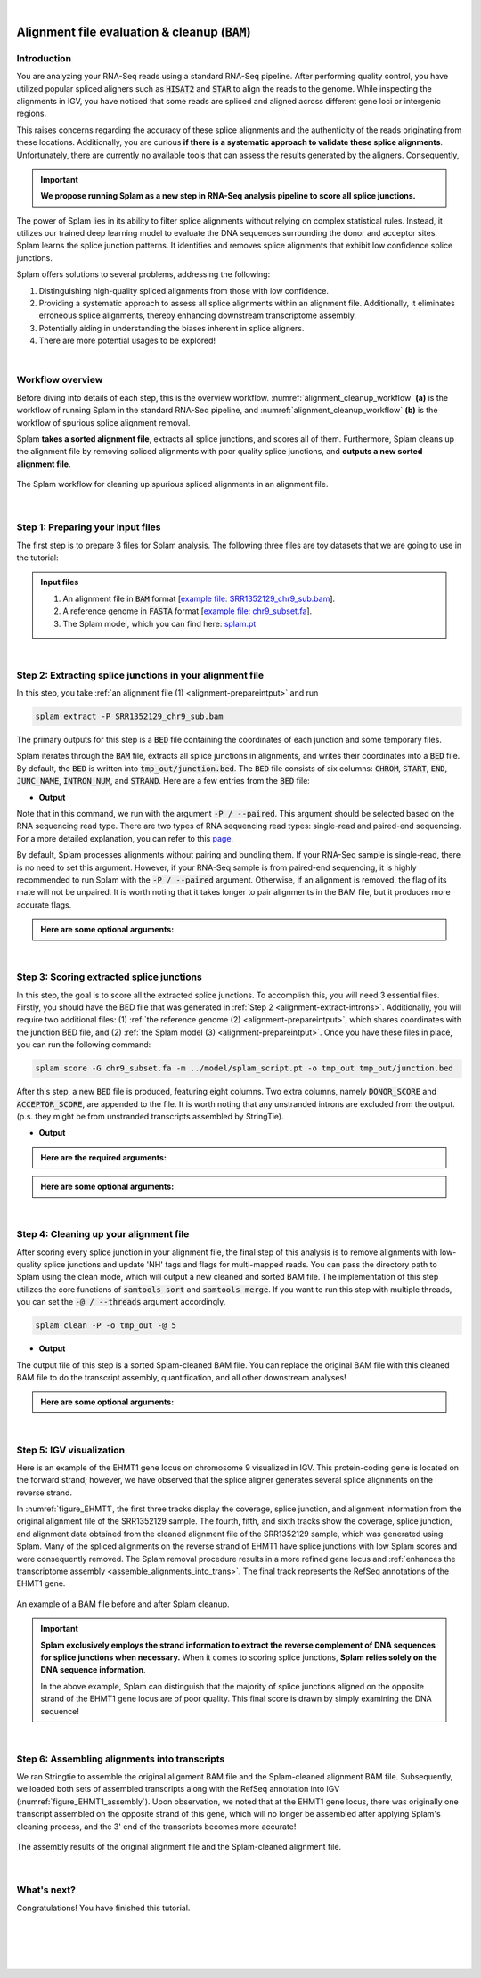 .. raw:: html

    <script type="text/javascript">

        let mutation_fuc = function(mutations) {
            var dark = document.body.dataset.theme == 'dark';

            if (document.body.dataset.theme == 'auto') {
                dark = window.matchMedia && window.matchMedia('(prefers-color-scheme: dark)').matches;
            }
            
            document.getElementsByClassName('sidebar_ccb')[0].src = dark ? '../_static/JHU_ccb-white.png' : "../_static/JHU_ccb-dark.png";
            document.getElementsByClassName('sidebar_wse')[0].src = dark ? '../_static/JHU_wse-white.png' : "../_static/JHU_wse-dark.png";



            for (let i=0; i < document.getElementsByClassName('summary-title').length; i++) {
                console.log(">> document.getElementsByClassName('summary-title')[i]: ", document.getElementsByClassName('summary-title')[i]);

                if (dark) {
                    document.getElementsByClassName('summary-title')[i].classList = "summary-title card-header bg-dark font-weight-bolder";
                    document.getElementsByClassName('summary-content')[i].classList = "summary-content card-body bg-dark text-left docutils";
                } else {
                    document.getElementsByClassName('summary-title')[i].classList = "summary-title card-header bg-light font-weight-bolder";
                    document.getElementsByClassName('summary-content')[i].classList = "summary-content card-body bg-light text-left docutils";
                }
            }

        }
        document.addEventListener("DOMContentLoaded", mutation_fuc);
        var observer = new MutationObserver(mutation_fuc)
        observer.observe(document.body, {attributes: true, attributeFilter: ['data-theme']});
        console.log(document.body);
    </script>
    <link rel="preload" href="../_images/jhu-logo-dark.png" as="image">

|

.. _alignment-detailed-section:

Alignment file evaluation & cleanup (:code:`BAM`)
=================================================


.. _alignment-introduction:

Introduction
+++++++++++++++++++++++++++++++++++


You are analyzing your RNA-Seq reads using a standard RNA-Seq pipeline. After performing quality control, you have utilized popular spliced aligners such as :code:`HISAT2` and :code:`STAR` to align the reads to the genome. While inspecting the alignments in IGV, you have noticed that some reads are spliced and aligned across different gene loci or intergenic regions. 

.. Here is an example of the EHMT1 gene locus on chromosome 9 visulaized in IGV. This protein-coding gene is located on the forward strand; however, we have observed that the splice aligner generates several splice alignments on the reverse strand. 


This raises concerns regarding the accuracy of these splice alignments and the authenticity of the reads originating from these locations. Additionally, you are curious **if there is a systematic approach to validate these splice alignments**. Unfortunately, there are currently no available tools that can assess the results generated by the aligners. Consequently,


.. important::

    **We propose running Splam as a new step in RNA-Seq analysis pipeline to score all splice junctions.**



The power of Splam lies in its ability to filter splice alignments without relying on complex statistical rules. Instead, it utilizes our trained deep learning model to evaluate the DNA sequences surrounding the donor and acceptor sites. Splam learns the splice junction patterns. It identifies and removes splice alignments that exhibit low confidence splice junctions.

Splam offers solutions to several problems, addressing the following:

1. Distinguishing high-quality spliced alignments from those with low confidence.
2. Providing a systematic approach to assess all splice alignments within an alignment file. Additionally, it eliminates erroneous splice alignments, thereby enhancing downstream transcriptome assembly.
3. Potentially aiding in understanding the biases inherent in splice aligners.
4. There are more potential usages to be explored!

|

Workflow overview
+++++++++++++++++++++++++++++++++++

Before diving into details of each step, this is the overview workflow. :numref:`alignment_cleanup_workflow` **(a)** is the workflow of running Splam in the standard RNA-Seq pipeline, and :numref:`alignment_cleanup_workflow` **(b)** is the workflow of spurious splice alignment removal.

Splam **takes a sorted alignment file**, extracts all splice junctions, and scores all of them. Furthermore, Splam cleans up the alignment file by removing spliced alignments with poor quality splice junctions, and **outputs a new sorted alignment file**. 


.. _alignment_cleanup_workflow:

.. figure::  ../_images/alignment_cleanup_workflow.png
    :align:   center
    :scale:   25 %

    The Splam workflow for cleaning up spurious spliced alignments in an alignment file.

|

.. _alignment-prepareintput:

Step 1: Preparing your input files
+++++++++++++++++++++++++++++++++++

The first step is to prepare 3 files for Splam analysis. The following three files are toy datasets that we are going to use in the tutorial:


.. admonition:: Input files
    :class: note

    1. An alignment file in :code:`BAM` format [`example file: SRR1352129_chr9_sub.bam <https://github.com/Kuanhao-Chao/splam/blob/main/test/SRR1352129_chr9_sub.bam>`_].  
    2. A reference genome in :code:`FASTA` format [`example file: chr9_subset.fa <https://github.com/Kuanhao-Chao/splam/blob/main/test/chr9_subset.fa>`_].
    3. The Splam model, which you can find here: `splam.pt <https://github.com/Kuanhao-Chao/splam/blob/main/model/splam_script.pt>`_

|

.. _alignment-extract-introns:

Step 2: Extracting splice junctions in your alignment file
+++++++++++++++++++++++++++++++++++++++++++++++++++++++++++++++

In this step, you take :ref:`an alignment file (1) <alignment-prepareintput>` and run

.. code-block:: bash

    splam extract -P SRR1352129_chr9_sub.bam

The primary outputs for this step is a :code:`BED` file containing the coordinates of each junction and some temporary files. 


Splam iterates through the :code:`BAM` file, extracts all splice junctions in alignments, and writes their coordinates into a :code:`BED` file. By default, the :code:`BED` is written into :code:`tmp_out/junction.bed`. The :code:`BED` file consists of six columns: :code:`CHROM`, :code:`START`, :code:`END`, :code:`JUNC_NAME`, :code:`INTRON_NUM`, and :code:`STRAND`. Here are a few entries from the :code:`BED` file:

* **Output**

.. code-block:: text
    :linenos:

    chr9    4849549 4860125 JUNC00000007    3       +
    chr9    5923308 5924658 JUNC00000008    6       -
    chr9    5924844 5929044 JUNC00000009    8       -



Note that in this command, we run with the argument :code:`-P / --paired`. This argument should be selected based on the RNA sequencing read type. There are two types of RNA sequencing read types: single-read and paired-end sequencing. For a more detailed explanation, you can refer to this `page <https://www.illumina.com/science/technology/next-generation-sequencing/plan-experiments/paired-end-vs-single-read.html>`_.

By default, Splam processes alignments without pairing and bundling them. If your RNA-Seq sample is single-read, there is no need to set this argument. However, if your RNA-Seq sample is from paired-end sequencing, it is highly recommended to run Splam with the :code:`-P / --paired` argument. Otherwise, if an alignment is removed, the flag of its mate will not be unpaired. It is worth noting that it takes longer to pair alignments in the BAM file, but it produces more accurate flags. 


.. admonition::  Here are some **optional arguments**:
    :class: note

    .. dropdown:: :code:`-P / --paired`
        :animate: fade-in-slide-down
        :title: bg-light font-weight-bolder
        :body: bg-light text-left

        This argument bundles and pairs alignment reads. If your sample is paired-end RNA-Seq, you should run Splam with this argument to ensure more accurate flag updates.

    .. dropdown:: :code:`-n / --write-junctions-only`
        :animate: fade-in-slide-down
        :title: bg-light font-weight-bolder
        :body: bg-light text-left
        
        If you only want to extract splice junctions from the BAM file without running the subsequent cleaning step, you can use the :code:`-n / --write-junctions-only` argument to skip writing out temporary files. This argument makes splice junction extraction faster!

    .. dropdown:: :code:`-M / --max-splice DIST`
        :animate: fade-in-slide-down
        :title: bg-light font-weight-bolder
        :body: bg-light text-left

        The maximum length for splice junctions is 100,000nt by default. This means that any splice junctions in spliced alignments longer than the maximum splice junction length will be removed.


    .. dropdown:: :code:`-g / --bundle-gap GAP`
        :animate: fade-in-slide-down
        :title: bg-light font-weight-bolder
        :body: bg-light text-left

        If you are running with a single-end RNA-Seq sample, then you do not need to worry about the :code:`-g / --bundle-gap GAP` argument. However, if you are working with a paired-end RNA-Seq sample and using the :code:`-P / --paired` argument, then this parameter becomes significant. The algorithm for extracting splice junctions in paired-end RNA-Seq data begins by bundling alignments. As alignments overlap, the bundle extends accordingly. Regions with no alignment coverage are referred to as "gaps." This argument allows you to define the minimum gap size allowed within a bundle. In other words, if a gap's length exceeds the specified minimum, the regions on the left and right-hand side of the gap are treated as two separate bundles. The default value for this argument is set to 1000nt, but you can adjust it based on your specific analysis needs.


    .. dropdown:: :code:`-o / --outdir DIR`
        :animate: fade-in-slide-down
        :title: bg-light font-weight-bolder
        :body: bg-light text-left

        The directory where the output file is written to. The default output directory is :code:`tmp_out`. You can set your own output directory using this argument.

    .. dropdown:: :code:`-f / --file-format FILE_FORMAT`
        :animate: fade-in-slide-down
        :title: bg-light font-weight-bolder
        :body: bg-light text-left

        Splam automatically detects whether your input file is a BAM or GFF file based on its extension. In this section, we are using Splam to clean up a given alignment file, so please ensure that your input file has a :code:`.bam` or :code:`.BAM` extension.

|

.. _alignment-clean-introns:

Step 3: Scoring extracted splice junctions
++++++++++++++++++++++++++++++++++++++++++++++++++++++++

In this step, the goal is to score all the extracted splice junctions. To accomplish this, you will need 3 essential files. Firstly, you should have the BED file that was generated in :ref:`Step 2 <alignment-extract-introns>`. Additionally, you will require two additional files: (1) :ref:`the reference genome (2) <alignment-prepareintput>`, which shares coordinates with the junction BED file, and (2) :ref:`the Splam model (3) <alignment-prepareintput>`. Once you have these files in place, you can run the following command:

.. code-block:: bash

    splam score -G chr9_subset.fa -m ../model/splam_script.pt -o tmp_out tmp_out/junction.bed


After this step, a new :code:`BED` file is produced, featuring eight columns. Two extra columns, namely :code:`DONOR_SCORE` and :code:`ACCEPTOR_SCORE`, are appended to the file. It is worth noting that any unstranded introns are excluded from the output. (p.s. they might be from unstranded transcripts assembled by StringTie).

* **Output**

.. code-block:: text
    :linenos:

    chr9    4849549 4860125 JUNC00000007    3       +       0.7723698       0.5370769
    chr9    5923308 5924658 JUNC00000008    6       -       0.9999831       0.9999958
    chr9    5924844 5929044 JUNC00000009    8       -       0.9999883       0.9999949


.. admonition::  Here are the **required arguments**:
    :class: important

    .. dropdown:: :code:`-G / --reference-genome REF.fasta`
        :animate: fade-in-slide-down
        :title: bg-light font-weight-bolder
        :body: bg-light text-left

        The path to the reference genome in FASTA format. Please ensure that this file shares the same coordinates as your input alignment file, which is where you align your RNA-Seq reads. Splam will handle the indexing process for you if the reference genome has not been indexed yet.

    .. dropdown:: :code:`-m / --model MODEL.pt`
        :animate: fade-in-slide-down
        :title: bg-light font-weight-bolder
        :body: bg-light text-left

        This argument is the path to the trained Splam model. If you haven't downloaded the Splam model yet, here is the :ref:`link <alignment-prepareintput>`.


.. admonition::  Here are some **optional arguments**:
    :class: note

    .. dropdown:: :code:`-d / --device pytorch_DEV`
        :animate: fade-in-slide-down
        :title: bg-light font-weight-bolder
        :body: bg-light text-left

        By default, Splam automatically detects your environment and runs in :code:`cuda` mode if CUDA is available. However, if your computer is running macOS, Splam will check if :code:`mps` mode is available. If neither :code:`cuda` nor :code:`mps` are available, Splam will run in :code:`cpu` mode. You can explicitly specify the mode using the :code:`-d / --device` argument.


    .. dropdown:: :code:`-b / --batch-size BATCH`
        :animate: fade-in-slide-down
        :title: bg-light font-weight-bolder
        :body: bg-light text-left

        Additionally, you can adjust the batch size using the :code:`-b / --batch-size` argument. This argument defines the number of samples that will be propagated through the Splam network. By default, the batch size is set to 10. We recommend setting a small batch size (for instance 2) when running Splam in :code:`cpu` mode.

    .. dropdown:: :code:`-o / --outdir DIR`
        :animate: fade-in-slide-down
        :title: bg-light font-weight-bolder
        :body: bg-light text-left

        The directory where the output file is written to. The default output directory is :code:`tmp_out`. This argument is same as the one in :ref:`Step 2 <alignment-extract-introns>`. Note that if you set your own output directory, you have to set the same output directory for this step as well, or otherwise, Splam will not be able to find some essential temporary files. We recommend users not to set this argument and use the default value.


|


Step 4: Cleaning up your alignment file
++++++++++++++++++++++++++++++++++++++++++++++++++++++++

After scoring every splice junction in your alignment file, the final step of this analysis is to remove alignments with low-quality splice junctions and update 'NH' tags and flags for multi-mapped reads. You can pass the directory path to Splam using the clean mode, which will output a new cleaned and sorted BAM file. The implementation of this step utilizes the core functions of :code:`samtools sort` and :code:`samtools merge`. If you want to run this step with multiple threads, you can set the :code:`-@ / --threads` argument accordingly.


.. code-block:: bash

    splam clean -P -o tmp_out -@ 5


* **Output**

The output file of this step is a sorted Splam-cleaned BAM file. You can replace the original BAM file with this cleaned BAM file to do the transcript assembly, quantification, and all other downstream analyses! 

.. admonition::  Here are some **optional arguments**:
    :class: note

    .. dropdown:: :code:`-P / --paired`
        :animate: fade-in-slide-down
        :title: bg-light font-weight-bolder
        :body: bg-light text-left
        
        This argument bundles and pairs alignment reads. If your sample is paired-end RNA-Seq, you should run Splam with this argument to ensure more accurate flag updates. Note that you should be consistent in setting this argument as described in :ref:`Step 2 <alignment-extract-introns>`.

    .. dropdown:: :code:`-t / --threshold threshold`
        :animate: fade-in-slide-down
        :title: bg-light font-weight-bolder
        :body: bg-light text-left

        This is the threshold for Splam to determine whether a given splice junction is spurious or not. If the score of either the donor or acceptor site falls below this value, then any spliced alignments containing this junction will be removed. The default threshold is set to 0.1.

    .. dropdown:: :code:`-@ / --threads threads`
        :animate: fade-in-slide-down
        :title: bg-light font-weight-bolder
        :body: bg-light text-left

        Splam utilizes the sorting, compression, and merging scripts from `samtools <https://github.com/samtools/samtools>`_. You can enable multi-threading for the final stage of BAM file sorting and merging by setting this argument. By default, the operation is performed in single-thread.

    .. dropdown:: :code:`-o / --outdir DIR`
        :animate: fade-in-slide-down
        :title: bg-light font-weight-bolder
        :body: bg-light text-left

        The directory where the output file is written to. The default output directory is :code:`tmp_out`. This argument is same as the one in :ref:`Step 2 <alignment-extract-introns>` and :ref:`Step 3 <alignment-clean-introns>`. Note that if you set your own output directory, you have to set the same output directory for this step as well, or otherwise, Splam will not be able to find some essential temporary files. We recommend users not to set this argument and use the default value.


|

Step 5: IGV visualization
+++++++++++++++++++++++++++++++++++

Here is an example of the EHMT1 gene locus on chromosome 9 visualized in IGV. This protein-coding gene is located on the forward strand; however, we have observed that the splice aligner generates several splice alignments on the reverse strand. 


In :numref:`figure_EHMT1`, the first three tracks display the coverage, splice junction, and alignment information from the original alignment file of the SRR1352129 sample. The fourth, fifth, and sixth tracks show the coverage, splice junction, and alignment data obtained from the cleaned alignment file of the SRR1352129 sample, which was generated using Splam. Many of the spliced alignments on the reverse strand of EHMT1 have splice junctions with low Splam scores and were consequently removed. The Splam removal procedure results in a more refined gene locus and :ref:`enhances the transcriptome assembly <assemble_alignments_into_trans>`. The final track represents the RefSeq annotations of the EHMT1 gene.


.. figure::  ../_images/figure_S_EHMT1_original.png
    :align:   center
    :scale:   50 %
.. figure::  ../_images/figure_S_EHMT1_cleaned.png
    :align:   center
    :scale:   50 %

.. _figure_EHMT1:
.. figure::  ../_images/figure_S_EHMT1_annotations.png
    :align:   center
    :scale:   50 %

    An example of a BAM file before and after Splam cleanup.

.. important::

    **Splam exclusively employs the strand information to extract the reverse complement of DNA sequences for splice junctions when necessary.** When it comes to scoring splice junctions, **Splam relies solely on the DNA sequence information**. 
    
    In the above example, Splam can distinguish that the majority of splice junctions aligned on the opposite strand of the EHMT1 gene locus are of poor quality. This final score is drawn by simply examining the DNA sequence!
    

|

.. _assemble_alignments_into_trans:
Step 6: Assembling alignments into transcripts
+++++++++++++++++++++++++++++++++++++++++++++++++++++++

We ran Stringtie to assemble the original alignment BAM file and the Splam-cleaned alignment BAM file. Subsequently, we loaded both sets of assembled transcripts along with the RefSeq annotation into IGV (:numref:`figure_EHMT1_assembly`). Upon observation, we noted that at the EHMT1 gene locus, there was originally one transcript assembled on the opposite strand of this gene, which will no longer be assembled after applying Splam's cleaning process, and the 3' end of the transcripts becomes more accurate!


.. _figure_EHMT1_assembly:
.. figure::  ../_images/EHMT1_assembly.png
    :align:   center
    :scale:   30 %

    The assembly results of the original alignment file and the Splam-cleaned alignment file.


.. seealso::
    
    * `StringTie <https://ccb.jhu.edu/software/stringtie/>`_ to learn more about the transcriptome assembly

|

What's next?
+++++++++++++++++++++++++++++++++++++++++++++++++++++++

Congratulations! You have finished this tutorial.

.. seealso::
    
    * :ref:`behind-the-scenes-splam` to understand how Splam is designed and trained
    * :ref:`Q&A` to check out some common questions


|
|
|
|

.. image:: ../_images/jhu-logo-dark.png
   :alt: My Logo
   :class: logo, header-image only-light
   :align: center

.. image:: ../_images/jhu-logo-white.png
   :alt: My Logo
   :class: logo, header-image only-dark
   :align: center